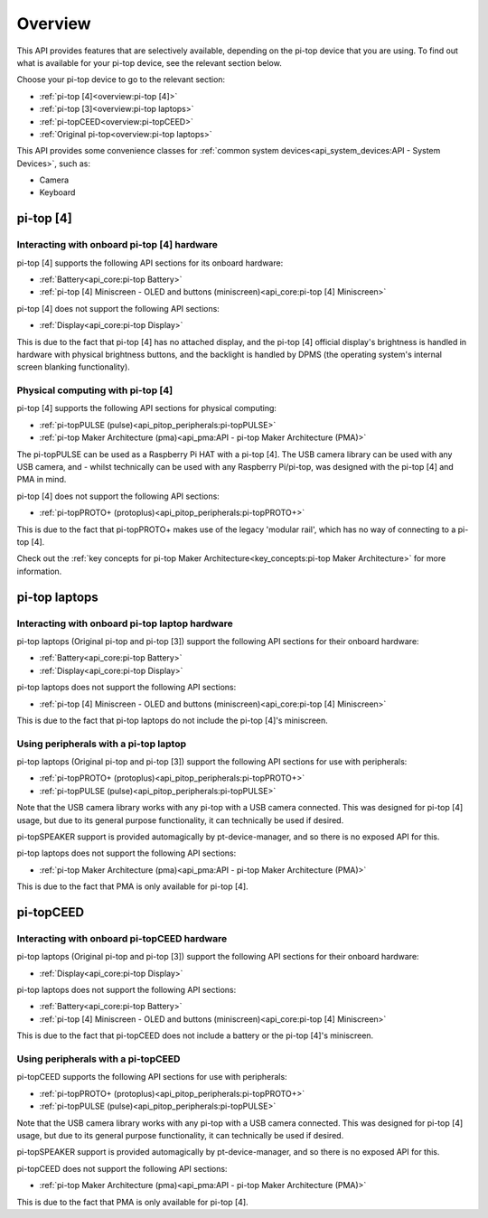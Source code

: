 =================
Overview
=================

This API provides features that are selectively available, depending on the pi-top device that you are using. To find out what is available for your pi-top device, see the relevant section below.

Choose your pi-top device to go to the relevant section:

* :ref:`pi-top [4]<overview:pi-top [4]>`
* :ref:`pi-top [3]<overview:pi-top laptops>`
* :ref:`pi-topCEED<overview:pi-topCEED>`
* :ref:`Original pi-top<overview:pi-top laptops>`

This API provides some convenience classes for :ref:`common system devices<api_system_devices:API - System Devices>`, such as:

* Camera
* Keyboard

.. * Microphone
.. * Mouse

----------------------------------------
pi-top [4]
----------------------------------------

Interacting with onboard pi-top [4] hardware
============================================

pi-top [4] supports the following API sections for its onboard hardware:

* :ref:`Battery<api_core:pi-top Battery>`
* :ref:`pi-top [4] Miniscreen - OLED and buttons (miniscreen)<api_core:pi-top [4] Miniscreen>`

pi-top [4] does not support the following API sections:

* :ref:`Display<api_core:pi-top Display>`

This is due to the fact that pi-top [4] has no attached display, and the pi-top [4] official display's brightness is handled in hardware with physical brightness buttons, and the backlight is handled by DPMS (the operating system's internal screen blanking functionality).

Physical computing with pi-top [4]
========================================

pi-top [4] supports the following API sections for physical computing:

* :ref:`pi-topPULSE (pulse)<api_pitop_peripherals:pi-topPULSE>`
* :ref:`pi-top Maker Architecture (pma)<api_pma:API - pi-top Maker Architecture (PMA)>`

The pi-topPULSE can be used as a Raspberry Pi HAT with a pi-top [4]. The USB camera library can be used with any USB camera, and - whilst technically can be used with any Raspberry Pi/pi-top, was designed with the pi-top [4] and PMA in mind.

pi-top [4] does not support the following API sections:

* :ref:`pi-topPROTO+ (protoplus)<api_pitop_peripherals:pi-topPROTO+>`

This is due to the fact that pi-topPROTO+ makes use of the legacy 'modular rail', which has no way of connecting to a pi-top [4].

Check out the :ref:`key concepts for pi-top Maker Architecture<key_concepts:pi-top Maker Architecture>` for more information.

----------------------------------------
pi-top laptops
----------------------------------------

Interacting with onboard pi-top laptop hardware
===============================================

pi-top laptops (Original pi-top and pi-top [3]) support the following API sections for their onboard hardware:

* :ref:`Battery<api_core:pi-top Battery>`
* :ref:`Display<api_core:pi-top Display>`

pi-top laptops does not support the following API sections:

* :ref:`pi-top [4] Miniscreen - OLED and buttons (miniscreen)<api_core:pi-top [4] Miniscreen>`

This is due to the fact that pi-top laptops do not include the pi-top [4]'s miniscreen.

Using peripherals with a pi-top laptop
========================================

pi-top laptops (Original pi-top and pi-top [3]) support the following API sections for use with peripherals:

* :ref:`pi-topPROTO+ (protoplus)<api_pitop_peripherals:pi-topPROTO+>`
* :ref:`pi-topPULSE (pulse)<api_pitop_peripherals:pi-topPULSE>`

Note that the USB camera library works with any pi-top with a USB camera connected. This was designed for pi-top [4] usage, but due to its general purpose functionality, it can technically be used if desired.

pi-topSPEAKER support is provided automagically by pt-device-manager, and so there is no exposed API for this.

pi-top laptops does not support the following API sections:

* :ref:`pi-top Maker Architecture (pma)<api_pma:API - pi-top Maker Architecture (PMA)>`

This is due to the fact that PMA is only available for pi-top [4].

----------------------------------------
pi-topCEED
----------------------------------------

Interacting with onboard pi-topCEED hardware
============================================

pi-top laptops (Original pi-top and pi-top [3]) support the following API sections for their onboard hardware:

* :ref:`Display<api_core:pi-top Display>`

pi-top laptops does not support the following API sections:

* :ref:`Battery<api_core:pi-top Battery>`
* :ref:`pi-top [4] Miniscreen - OLED and buttons (miniscreen)<api_core:pi-top [4] Miniscreen>`

This is due to the fact that pi-topCEED does not include a battery or the pi-top [4]'s miniscreen.

Using peripherals with a pi-topCEED
========================================

pi-topCEED supports the following API sections for use with peripherals:

* :ref:`pi-topPROTO+ (protoplus)<api_pitop_peripherals:pi-topPROTO+>`
* :ref:`pi-topPULSE (pulse)<api_pitop_peripherals:pi-topPULSE>`

Note that the USB camera library works with any pi-top with a USB camera connected. This was designed for pi-top [4] usage, but due to its general purpose functionality, it can technically be used if desired.

pi-topSPEAKER support is provided automagically by pt-device-manager, and so there is no exposed API for this.

pi-topCEED does not support the following API sections:

* :ref:`pi-top Maker Architecture (pma)<api_pma:API - pi-top Maker Architecture (PMA)>`

This is due to the fact that PMA is only available for pi-top [4].
